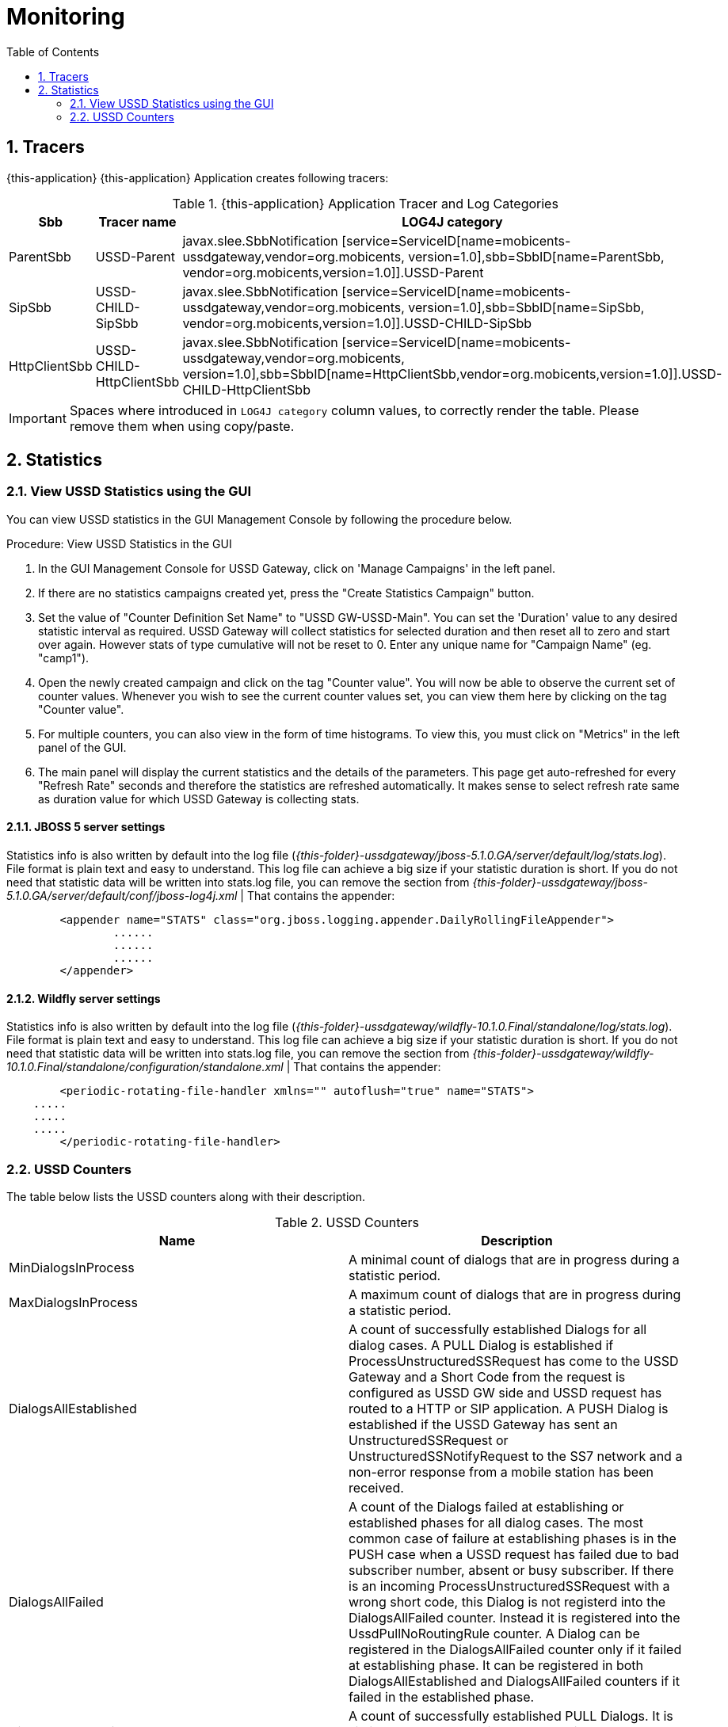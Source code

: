[[_logging_traces_and_alarms]]
= Monitoring
:doctype: book
:sectnums:
:toc: left
:icons: font
:experimental:
:sourcedir: .

== Tracers

{this-application} {this-application} Application creates following tracers:

.{this-application}  Application Tracer and Log Categories
[cols="1,1,1", frame="all", options="header"]
|===
| Sbb | Tracer name | LOG4J category
| ParentSbb | USSD-Parent | javax.slee.SbbNotification [service=ServiceID[name=mobicents-ussdgateway,vendor=org.mobicents, version=1.0],sbb=SbbID[name=ParentSbb, vendor=org.mobicents,version=1.0]].USSD-Parent
| SipSbb | USSD-CHILD-SipSbb | javax.slee.SbbNotification [service=ServiceID[name=mobicents-ussdgateway,vendor=org.mobicents, version=1.0],sbb=SbbID[name=SipSbb, vendor=org.mobicents,version=1.0]].USSD-CHILD-SipSbb
| HttpClientSbb | USSD-CHILD-HttpClientSbb | javax.slee.SbbNotification [service=ServiceID[name=mobicents-ussdgateway,vendor=org.mobicents, version=1.0],sbb=SbbID[name=HttpClientSbb,vendor=org.mobicents,version=1.0]].USSD-CHILD-HttpClientSbb


|===

IMPORTANT: Spaces where introduced in `LOG4J category`  column values, to correctly render the table.
Please remove them when using copy/paste.

== Statistics

[[_view_stats]]
=== View USSD Statistics using the GUI

You can view USSD statistics in the GUI Management Console by following the procedure below.

.Procedure: View USSD Statistics in the GUI
. In the GUI Management Console for USSD Gateway, click on 'Manage Campaigns' in the left panel. 
. If there are no statistics campaigns created yet, press the "Create Statistics Campaign" button.
. Set the value of "Counter Definition Set Name" to "USSD GW-USSD-Main". You can set the 'Duration' value to any desired statistic interval as required.
  USSD Gateway will collect statistics for selected duration and then reset all to zero and start over again.
  However stats of type cumulative will not be reset to 0.
  Enter any unique name for "Campaign Name" (eg.
  "camp1"). 
. Open the newly created campaign and click on the tag "Counter value". You will now be able to observe the current set of counter values.
  Whenever you wish to see the current counter values set, you can view them here by clicking on the tag "Counter value". 
. For multiple counters, you can also view in the form of time histograms.
  To view this, you must click on "Metrics" in the left panel of the GUI.
. The main panel will display the current statistics and the details of the parameters.
  This page get auto-refreshed for every "Refresh Rate" seconds and therefore the statistics are refreshed automatically.
  It makes sense to select refresh rate same as duration value for which USSD Gateway is collecting stats. 


==== JBOSS 5 server settings

Statistics info is also written by default into the log file ([path]_{this-folder}-ussdgateway/jboss-5.1.0.GA/server/default/log/stats.log_). File format is plain text and easy to understand.
This log file can achieve a big size if your statistic duration is short.
If you do not need that statistic data will be written into stats.log file, you can remove the section from [path]_{this-folder}-ussdgateway/jboss-5.1.0.GA/server/default/conf/jboss-log4j.xml_	 | That contains the appender:  
----

	<appender name="STATS" class="org.jboss.logging.appender.DailyRollingFileAppender">
		...... 
		...... 
		...... 
	</appender>
----		


==== Wildfly server settings

Statistics info is also written by default into the log file ([path]_{this-folder}-ussdgateway/wildfly-10.1.0.Final/standalone/log/stats.log_). File format is plain text and easy to understand.
This log file can achieve a big size if your statistic duration is short.
If you do not need that statistic data will be written into stats.log file, you can remove the section from [path]_{this-folder}-ussdgateway/wildfly-10.1.0.Final/standalone/configuration/standalone.xml_	 | That contains the appender:  
----

	<periodic-rotating-file-handler xmlns="" autoflush="true" name="STATS">
    .....
    .....
    .....
	</periodic-rotating-file-handler>
----		

=== USSD Counters

The table below lists the USSD counters along with their description.

.USSD Counters
[cols="1,1", frame="all", options="header"]
|===
| Name | Description
| MinDialogsInProcess | A minimal count of dialogs that are in progress during a statistic period.
| MaxDialogsInProcess | A maximum count of dialogs that are in progress during a statistic period.
| DialogsAllEstablished | A count of successfully established Dialogs for all dialog cases. A PULL Dialog is established if ProcessUnstructuredSSRequest has come to the USSD Gateway and a Short Code from the request is configured as USSD GW side and USSD request has routed to a HTTP or SIP application. A PUSH Dialog is established if the USSD Gateway has sent an UnstructuredSSRequest or UnstructuredSSNotifyRequest to the SS7 network and a non-error response from a mobile station has been received.
| DialogsAllFailed | A count of the Dialogs failed at establishing or established phases for all dialog cases. The most common case of failure at establishing phases is in the PUSH case when a USSD request has failed due to bad subscriber number, absent or busy subscriber. If there is an incoming ProcessUnstructuredSSRequest with a wrong short code, this Dialog is not registerd into the DialogsAllFailed counter. Instead it is registered into the UssdPullNoRoutingRule counter. A Dialog can be registered in the DialogsAllFailed counter only if it failed at establishing phase. It can be registered in both DialogsAllEstablished and DialogsAllFailed counters if it failed in the established phase.
| DialogsPullEstablished | A count of successfully established PULL Dialogs. It is similar to the counter DialogsAllEstablished but used only for PULL dialogs.
| DialogsPullFailed | A count of the PULL Dialogs failed at establishing or established phases. It is similar to the counter DialogsAllFailed but used only for PULL dialogs.
| DialogsPushEstablished | A count of successfully established PUSH Dialogs. It is similar to the counter DialogsAllEstablished but used only for PUSH dialogs.
| DialogsPushFailed | A count of the PUSH Dialogs failed at establishing or established phases. It is similar to the counter DialogsAllFailed but used only for PUSH dialogs.
| DialogsHttpEstablished | A count of successfully established HTTP Dialogs. It is similar to the counter DialogsAllEstablished but used only for HTTP dialogs.
| DialogsHttpFailed | A count of the HTTP Dialogs failed at establishing or established phases. It is similar to the counter DialogsAllFailed but used only for HTTP dialogs.
| DialogsSipEstablished | A count of successfully established SIP Dialogs. It is similar to the counter DialogsAllEstablished but used only for SIP dialogs.
| DialogsSipFailed | A count of the SIP Dialogs failed at establishing or established phases. It is similar to the counter DialogsAllFailed but used only for SIP dialogs.
| DialogsAllEstablishedCumulative | This counter contains a cumulative value of DialogsAllEstablished counter from the time the USSD GW was started.
| DialogsAllFailedCumulative | This counter contains a cumulative value of DialogsAllFailed counter from the time the USSD GW was started.
| DialogsAllEstablishedPerSec | A count of the successfully established Dialogs per second, for all dialog cases.
| DialogsAllFailedPerSec | A count of the Dialogs failed per second at establishing or established phases, for all dialog cases.
| ProcessUssdRequestOperations | A count of all requested ProcessUnstructuredSSRequest.
| ProcessUssdRequestOperationsCumulative | This counter contains a cumulative value of ProcessUssdRequestOperations counter from the time the USSD GW was started.
| UssdRequestOperations | A count of all requested UnstructuredSSRequest.
| UssdRequestOperationsCumulative | This counter contains a cumulative value of UssdRequestOperations counter from the time the USSD GW was started.
| UssdNotifyOperations | A count of all requested UnstructuredSSNotifyRequest.
| UssdNotifyOperationsCumulative | This counter contains a cumulative value of UssdNotifyOperations counter from the time the USSD GW was started.
| UssdPullNoRoutingRule | A count of incoming PULL requests for Short Codes that are not configured in the USSD GW and are therefore rejected.
| UssdPullNoRoutingRuleCumulative | This counter contains a cumulative value of UssdPullNoRoutingRule counter from the time the USSD GW was started.
| MapErrorAbsentSubscribers | A count of MAP error message AbsentSubscribers received from the HLR/MSC (PUSH case).
| MapErrorAbsentSubscribersCumulative | This counter contains a cumulative value of MapErrorAbsentSubscribers counter from the time the USSD GW was started.
| MapErrorCallBarred | A count of MAP error message CallBarred received from the HLR (PUSH case).
| MapErrorCallBarredCumulative | This counter contains a cumulative value of MapErrorCallBarred counter from the time the USSD GW was started.
| MapErrorTeleserviceNotProvisioned | A count of MAP error message TeleserviceNotProvisioned received from the HLR (PUSH case).
| MapErrorTeleserviceNotProvisionedCumulative | This counter contains a cumulative value of MapErrorTeleserviceNotProvisioned counter from the time the USSD GW was started.
| MapErrorUnknownSubscriber | A count of MAP error message UnknownSubscriber received from the HLR (PUSH case).
| MapErrorUnknownSubscriberCumulative | This counter contains a cumulative value of MapErrorUnknownSubscriber counter from the time the USSD GW was started.
| MapErrorUssdBusy | A count of MAP error message UssdBusy received from the MSC (PUSH case).
| MapErrorUssdBusyCumulative | This counter contains a cumulative value of MapErrorUssdBusy counter from the time the USSD GW was started.
| MapErrorComponentOther | A count of all other MAP error messages received from the HRL/MSC (PUSH case).
| MapErrorComponentOtherCumulative | This counter contains a cumulative value of MapErrorComponentOther counter from the time the USSD GW was started.
| MapDialogTimeouts | A count of all MAP Dialog timeouts. This is the case when a mobile subscriber does not respond for a long time after the MAP Dialog is established.
| MapDialogTimeoutsCumulative | This counter contains a cumulative value of MapDialogTimeouts counter from the time the USSD GW was started.
| MapInvokeTimeouts | A count of all MAP Invoke timeouts. This is the case when a mobile subscriber does not respond for a long time for the Invoke from USSD GW.
| MapInvokeTimeoutsCumulative | This counter contains a cumulative value of MapInvokeTimeouts counter from the time the USSD GW was started.
| AppTimeouts | A count of all HTTP / SIP Application timeouts. This is the case when a HTTP / SIP application does not respond for a long time (PULL cases only).
| AppTimeoutsCumulative | This counter contains a cumulative value of AppTimeouts counter from the time the USSD GW was started.
| RequestsPerUssdCode | A count of ProcessUnstructuredSSRequest requests per Short Code. This value is a complex value and there may be several values for several Short Codes inside the counter. Only the Short Codes for which there were requests during this time interval are present.
|===
